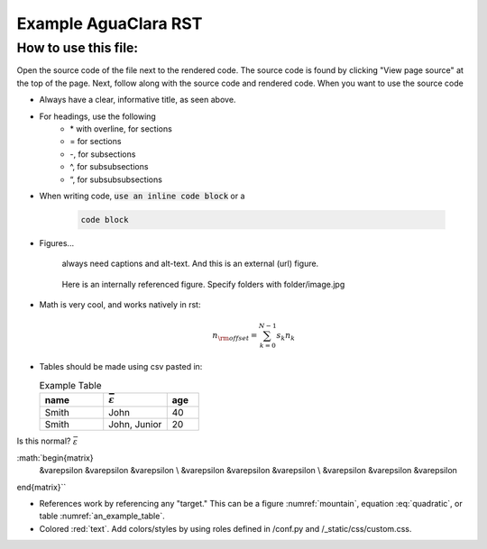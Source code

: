.. _example_aguaclara_rst:

*****************************
Example AguaClara RST
*****************************

How to use this file:
=====================
Open the source code of the file next to the rendered code. The source code is
found by clicking "View page source" at the top of the page. Next, follow along with the
source code and rendered code. When you want to use the source code

* Always have a clear, informative title, as seen above.
* For headings, use the following
    + \* with overline, for sections
    + = for sections
    + -, for subsections
    + ^, for subsubsections
    + “, for subsubsubsections

* When writing code, :code:`use an inline code block` or a

    .. code::

      code block

* Figures...

    .. figure:: https://www.catster.com/wp-content/uploads/2017/08/A-fluffy-cat-looking-funny-surprised-or-concerned.jpg
        :width: 200px
        :align: center
        :height: 100px
        :alt: external figure

        always need captions and alt-text. And this is an external (url) figure.

    .. _mountain:
    .. figure:: mountain.jpg
        :width: 300px
        :align: center
        :alt: internal figure

        Here is an internally referenced figure. Specify folders with folder/image.jpg


* Math is very cool, and works natively in rst:

  .. math::
     :label: quadratic

        y   = ax^2 + bx + c \\

  .. math::

     n_{\rm{offset}} = \sum_{k=0}^{N-1} s_k n_k

* Tables should be made using csv pasted in:

  .. _an_example_table:
  .. csv-table:: Example Table
   :header: "name", ":math:`\bar\varepsilon`", "age"
   :widths: 20, 20, 10

   "Smith", "John", 40
   "Smith", "John, Junior", 20

Is this normal?
:math:`\bar\varepsilon`

:math:`\begin{matrix}
 &\varepsilon  &\varepsilon  &\varepsilon \\
 &\varepsilon  &\varepsilon  &\varepsilon \\
 &\varepsilon  &\varepsilon  &\varepsilon
\end{matrix}``


* References work by referencing any "target." This can be a figure :numref:`mountain`, equation :eq:`quadratic`,
  or table :numref:`an_example_table`.
* Colored :red:`text`. Add colors/styles by using roles defined in /conf.py and /_static/css/custom.css.
